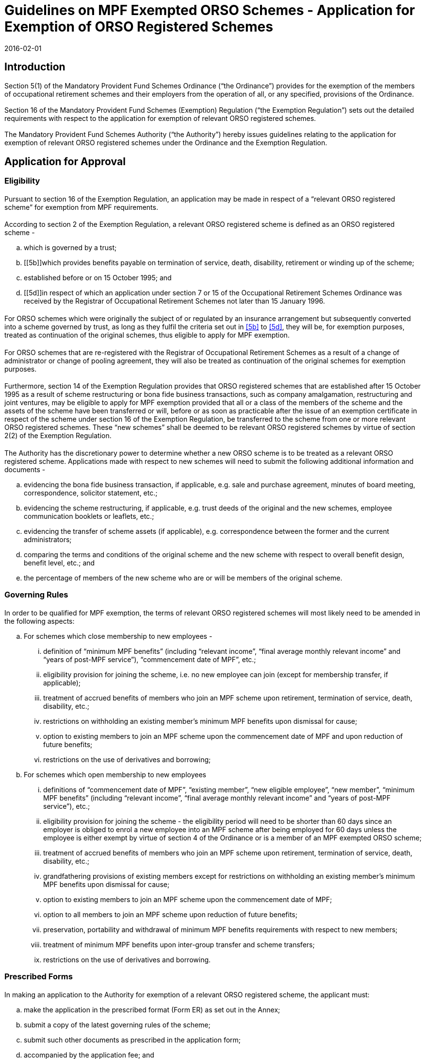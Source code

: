 = Guidelines on MPF Exempted ORSO Schemes - Application for Exemption of ORSO Registered Schemes
:edition: 1
:revdate: 2016-02-01
:language: en
:title: Guidelines on MPF Exempted ORSO Schemes - Application for Exemption of ORSO
:doctype: Guidelines
:docnumber: V.2
:draft: 6
:stem:
:xrefstyle: short
:appendix-caption: Appendix
:appendix-refsig: Appendix
:section-caption: Paragraph
:section-refsig: Paragraph
:table-caption: Table
:example-caption: Figure

// http://www.mpfa.org.hk/eng/legislation_regulations/legulations_ordinance/guidelines/current_version/orso_interface/files/V_2.pdf
// http://www.mpfa.org.hk/eng/legislation_regulations/legulations_ordinance/guidelines/current_version/orso_interface/files/Annex_to_V_2.pdf
// http://www.mpfa.org.hk/eng/legislation_regulations/legulations_ordinance/guidelines/current_version/orso_interface/files/PIN.pdf

// TODO Introduction is no longer a special header
 
[.container] 
== Introduction

=== {blank}
Section 5(1) of the Mandatory Provident Fund Schemes Ordinance (“the Ordinance”) provides for the exemption of the members of occupational retirement schemes and their employers from the operation of all, or any specified, provisions of the Ordinance.

// external reference

=== {blank}
Section 16 of the Mandatory Provident Fund Schemes (Exemption) Regulation (“the Exemption Regulation”) sets out the detailed requirements with respect to the application for exemption of relevant ORSO registered schemes.

=== {blank}
The Mandatory Provident Fund Schemes Authority (“the Authority”) hereby issues guidelines relating to the application for exemption of relevant ORSO registered schemes under the Ordinance and the Exemption Regulation.

[.container] 
== Application for Approval

[.container] 
=== Eligibility

==== {blank}
Pursuant to section 16 of the Exemption Regulation, an application may be made in respect of a “relevant ORSO registered scheme” for exemption from MPF requirements.

==== {blank}
According to section 2 of the Exemption Regulation, a relevant ORSO registered scheme is defined as an ORSO registered scheme -

[loweralpha]
. which is governed by a trust;
. [[5b]]which provides benefits payable on termination of service, death, disability, retirement or winding up of the scheme;
. established before or on 15 October 1995; and
. [[5d]]in respect of which an application under section 7 or 15 of the Occupational Retirement Schemes Ordinance was received by the Registrar of Occupational Retirement Schemes not later than 15 January 1996.

==== {blank}
For ORSO schemes which were originally the subject of or regulated by an insurance arrangement but subsequently converted into a scheme governed by trust, as long as they fulfil the criteria set out in <<5b>> to <<5d>>, they will be, for exemption purposes, treated as continuation of the original schemes, thus eligible to apply for MPF exemption.

==== {blank}
For ORSO schemes that are re-registered with the Registrar of Occupational Retirement Schemes as a result of a change of administrator or change of pooling agreement, they will also be treated as continuation of the original schemes for exemption purposes.

==== {blank}
Furthermore, section 14 of the Exemption Regulation provides that ORSO registered schemes that are established after 15 October 1995 as a result of scheme restructuring or bona fide business transactions, such as company amalgamation, restructuring and joint ventures, may be eligible to apply for MPF exemption provided that all or a class of the members of the scheme and the assets of the scheme have been transferred or will, before or as soon as practicable after the issue of an exemption certificate in respect of the scheme under section 16 of the Exemption Regulation, be transferred to the scheme from one or more relevant ORSO registered schemes. These “new schemes” shall be deemed to be relevant ORSO registered schemes by virtue of section 2(2) of the Exemption Regulation.

==== {blank}
The Authority has the discretionary power to determine whether a new ORSO scheme is to be treated as a relevant ORSO registered scheme. Applications made with respect to new schemes will need to submit the following additional information and documents -

[loweralpha]
. evidencing the bona fide business transaction, if applicable, e.g. sale and purchase agreement, minutes of board meeting, correspondence, solicitor statement, etc.;
. evidencing the scheme restructuring, if applicable, e.g. trust deeds of the original and the new schemes, employee communication booklets or leaflets, etc.;
. evidencing the transfer of scheme assets (if applicable), e.g. correspondence between the former and the current administrators;
. comparing the terms and conditions of the original scheme and the new scheme with respect to overall benefit design, benefit level, etc.; and
. the percentage of members of the new scheme who are or will be members of the original scheme.

[.container]
=== Governing Rules

==== {blank}
In order to be qualified for MPF exemption, the terms of relevant ORSO registered schemes will most likely need to be amended in the following aspects:

[loweralpha]
. For schemes which close membership to new employees -
[lowerroman]
.. definition of “minimum MPF benefits” (including “relevant income”, “final average monthly relevant income” and “years of post-MPF service”), “commencement date of MPF”, etc.;
.. eligibility provision for joining the scheme, i.e. no new employee can join (except for membership transfer, if applicable);
.. treatment of accrued benefits of members who join an MPF scheme upon retirement, termination of service, death, disability, etc.;
.. restrictions on withholding an existing member’s minimum MPF benefits upon dismissal for cause;
.. option to existing members to join an MPF scheme upon the commencement date of MPF and upon reduction of future benefits;
.. restrictions on the use of derivatives and borrowing;
. For schemes which open membership to new employees 
[lowerroman]
.. definitions of “commencement date of MPF”, “existing member”, “new eligible employee”, “new member”, “minimum MPF benefits” (including “relevant income”, “final average monthly relevant income” and “years of post-MPF service”), etc.;
.. eligibility provision for joining the scheme - the eligibility period will need to be shorter than 60 days since an employer is obliged to enrol a new employee into an MPF scheme after being employed for 60 days unless the employee is either exempt by virtue of section 4 of the Ordinance or is a member of an MPF exempted ORSO scheme;
.. treatment of accrued benefits of members who join an MPF scheme upon retirement, termination of service, death, disability, etc.;
.. grandfathering provisions of existing members except for restrictions on withholding an existing member’s minimum MPF benefits upon dismissal for cause;
.. option to existing members to join an MPF scheme upon the commencement date of MPF;
.. option to all members to join an MPF scheme upon reduction of future benefits;
.. preservation, portability and withdrawal of minimum MPF benefits requirements with respect to new members;
.. treatment of minimum MPF benefits upon inter-group transfer and scheme transfers;
.. restrictions on the use of derivatives and borrowing.

[.container]
=== Prescribed Forms

==== {blank}
In making an application to the Authority for exemption of a relevant ORSO registered scheme, the applicant must:

[loweralpha]
. make the application in the prescribed format (Form ER) as set out in the Annex;
// TODO annex reference
. submit a copy of the latest governing rules of the scheme;
. submit such other documents as prescribed in the application form;
. accompanied by the application fee; and
. make the application on or before the specified date, i.e. a date
specified by the Authority by notice in the Gazette. For an application made with respect to a new scheme to which section 14 of the Exemption Regulation applies and is established after the commencement date of the Exemption Regulation, the application should be made within 60 days of the date of establishment of the scheme; or on or before the specified date, whichever is later; or such later date as the Authority may specify in writing. However, employers are reminded that if there are new employees eligible to join the new scheme, employers are required to give an option to these employees to join the new scheme or an MPF scheme in accordance with section 15 of the Exemption Regulation. In addition, after commencement of sections 7, 7A and 7B of the Ordinance, new employees will be compelled by law to make mandatory contributions after 60 days of employment if they are not an exempt person or a member of an MPF exempted ORSO scheme. Thus, where new employees are eligible to join the new scheme, applications should be made as soon as possible if employers foresee such a new scheme being established.

==== {blank}
The prescribed format of the form in the Annex can be downloaded from the Authority’s website at: http://www.mpfa.org.hk
// TODO done as centered highlight; example would be overkill, as would blockquote

[.container]
=== Definition of Terms

==== {blank}
Where a term used in the Guidelines is defined in the Ordinance or the subsidiary legislation then, except where specified in the Guidelines, that term carries the meaning as defined in the Ordinance or the subsidiary legislation.

[.container]
=== The Applicant

==== {blank}
The applicant making an application for exemption of a relevant ORSO registered scheme must be the trustee of the scheme. In case the scheme is a group scheme under section 67 of the Occupational Retirement Schemes Ordinance, the application shall be deemed to be made by each relevant employer of the scheme under section 25(a) of the Exemption Regulation.

[.container]
===  Signing Requirements

==== {blank}

The application for exemption of a relevant ORSO registered scheme must be signed:

[loweralpha]
. if all the trustees are natural persons, by at least 2 trustees and one of whom must be the non-employer trustee; in the case where there is only one trustee, by that trustee;
. if the trustee or one of the trustees is a company, by at least 2 of the directors of the trustee that is a company or their authorised persons.

[.container]
===  Submission of Application

==== {blank}
Completed application form and the relevant documents, if any, should be submitted in hard copies and sent, together with the application fee, to:

[align=left]
Mandatory Provident Fund Schemes Authority Level 8, +
Tower 1, Kowloon Commerce Centre +
51 Kwai Cheong Road, Kwai Chung Hong Kong

[.container]
===  Warning

==== {blank}
If there is any change to the application information or documents after an application is submitted to the Authority, the applicant should inform the Authority as soon as reasonably practicable. It is an offence under section 43E of the Ordinance if a person, in any document given to the Authority, makes a statement that he knows to be false or misleading in a material respect, or recklessly makes a statement which is false or misleading in a material respect.